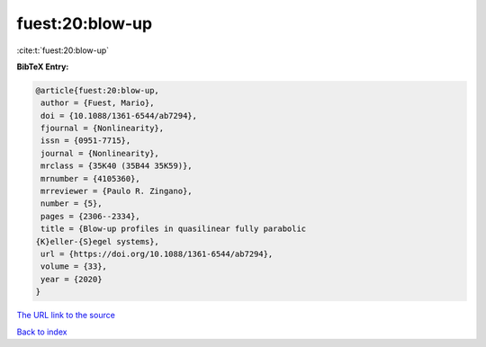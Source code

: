 fuest:20:blow-up
================

:cite:t:`fuest:20:blow-up`

**BibTeX Entry:**

.. code-block:: bibtex

   @article{fuest:20:blow-up,
    author = {Fuest, Mario},
    doi = {10.1088/1361-6544/ab7294},
    fjournal = {Nonlinearity},
    issn = {0951-7715},
    journal = {Nonlinearity},
    mrclass = {35K40 (35B44 35K59)},
    mrnumber = {4105360},
    mrreviewer = {Paulo R. Zingano},
    number = {5},
    pages = {2306--2334},
    title = {Blow-up profiles in quasilinear fully parabolic
   {K}eller-{S}egel systems},
    url = {https://doi.org/10.1088/1361-6544/ab7294},
    volume = {33},
    year = {2020}
   }
`The URL link to the source <ttps://doi.org/10.1088/1361-6544/ab7294}>`_


`Back to index <../By-Cite-Keys.html>`_

